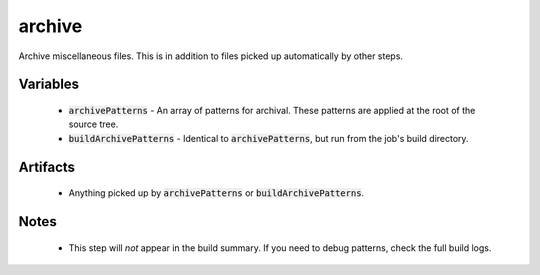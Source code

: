 archive
=======
Archive miscellaneous files.  This is in addition to files picked up
automatically by other steps.


Variables
---------
  - :code:`archivePatterns` - An array of patterns for archival.  These
    patterns are applied at the root of the source tree.
  - :code:`buildArchivePatterns` - Identical to :code:`archivePatterns`, but
    run from the job's build directory.


Artifacts
---------
  - Anything picked up by :code:`archivePatterns` or
    :code:`buildArchivePatterns`.


Notes
-----
  - This step will *not* appear in the build summary.  If you need to debug
    patterns, check the full build logs.
